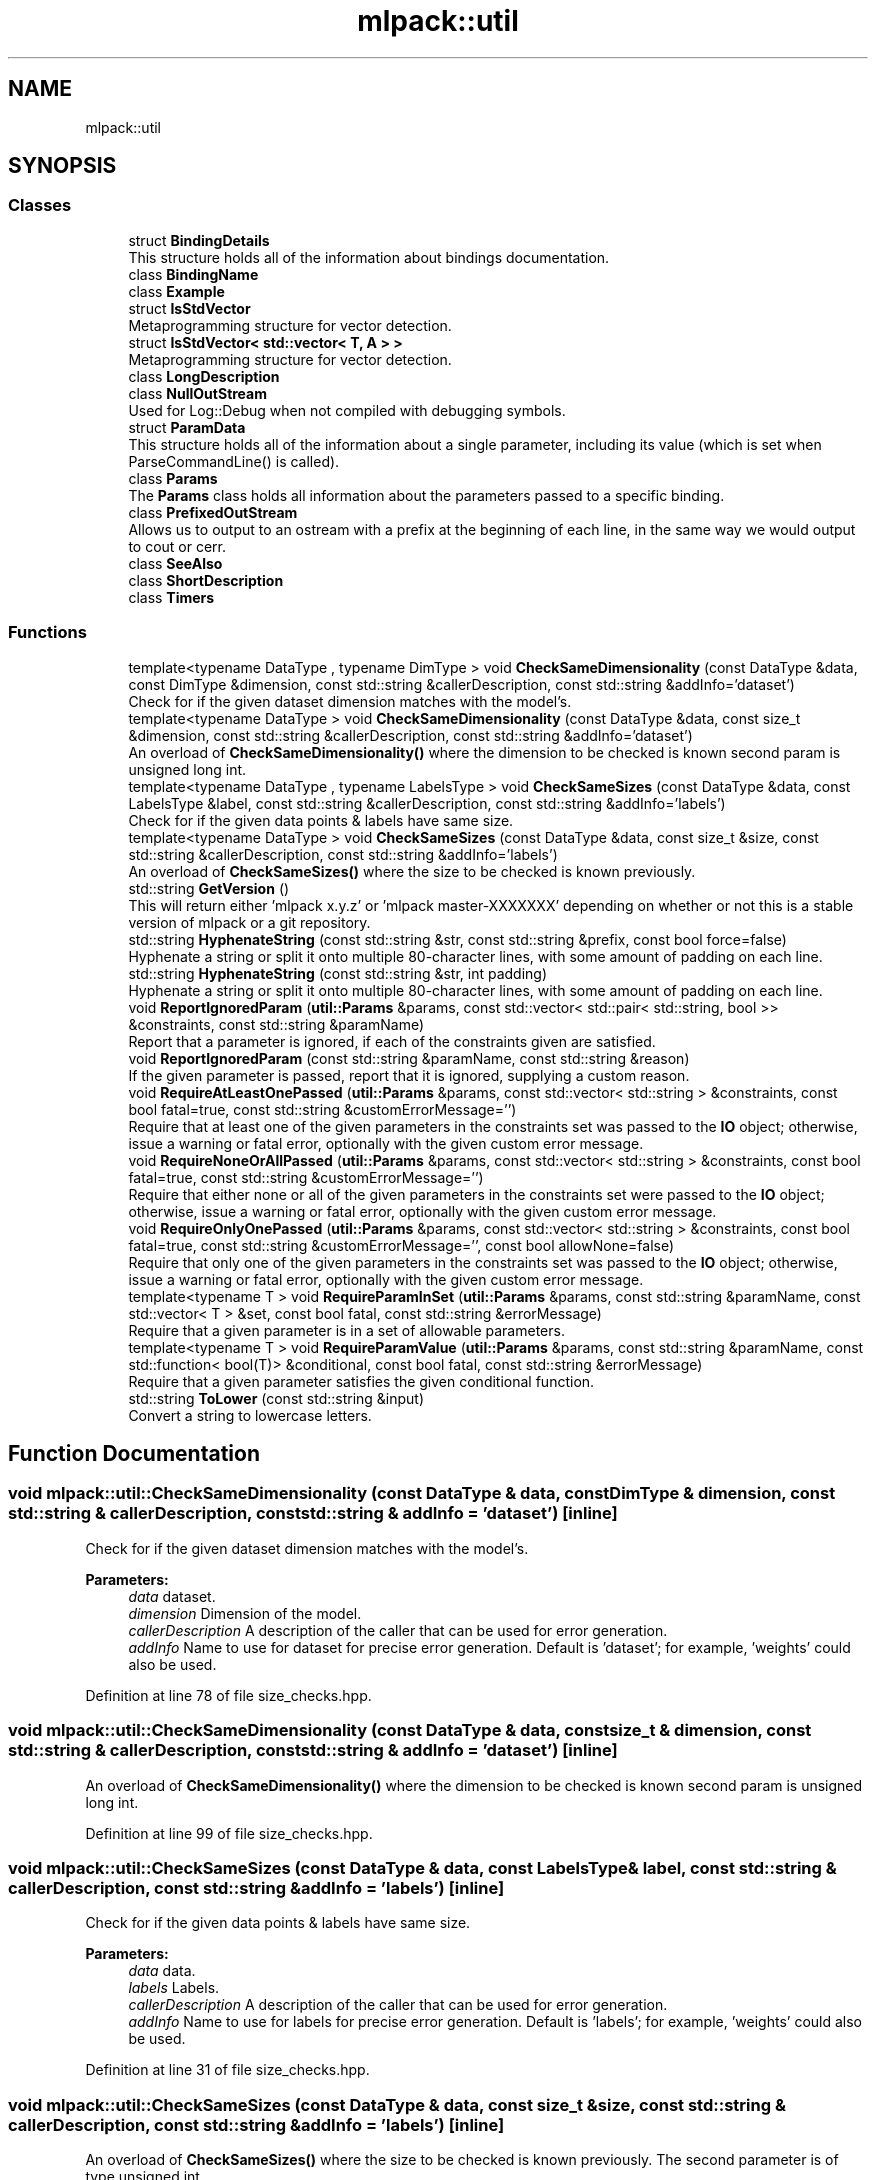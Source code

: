 .TH "mlpack::util" 3 "Sun Aug 22 2021" "Version 3.4.2" "mlpack" \" -*- nroff -*-
.ad l
.nh
.SH NAME
mlpack::util
.SH SYNOPSIS
.br
.PP
.SS "Classes"

.in +1c
.ti -1c
.RI "struct \fBBindingDetails\fP"
.br
.RI "This structure holds all of the information about bindings documentation\&. "
.ti -1c
.RI "class \fBBindingName\fP"
.br
.ti -1c
.RI "class \fBExample\fP"
.br
.ti -1c
.RI "struct \fBIsStdVector\fP"
.br
.RI "Metaprogramming structure for vector detection\&. "
.ti -1c
.RI "struct \fBIsStdVector< std::vector< T, A > >\fP"
.br
.RI "Metaprogramming structure for vector detection\&. "
.ti -1c
.RI "class \fBLongDescription\fP"
.br
.ti -1c
.RI "class \fBNullOutStream\fP"
.br
.RI "Used for Log::Debug when not compiled with debugging symbols\&. "
.ti -1c
.RI "struct \fBParamData\fP"
.br
.RI "This structure holds all of the information about a single parameter, including its value (which is set when ParseCommandLine() is called)\&. "
.ti -1c
.RI "class \fBParams\fP"
.br
.RI "The \fBParams\fP class holds all information about the parameters passed to a specific binding\&. "
.ti -1c
.RI "class \fBPrefixedOutStream\fP"
.br
.RI "Allows us to output to an ostream with a prefix at the beginning of each line, in the same way we would output to cout or cerr\&. "
.ti -1c
.RI "class \fBSeeAlso\fP"
.br
.ti -1c
.RI "class \fBShortDescription\fP"
.br
.ti -1c
.RI "class \fBTimers\fP"
.br
.in -1c
.SS "Functions"

.in +1c
.ti -1c
.RI "template<typename DataType , typename DimType > void \fBCheckSameDimensionality\fP (const DataType &data, const DimType &dimension, const std::string &callerDescription, const std::string &addInfo='dataset')"
.br
.RI "Check for if the given dataset dimension matches with the model's\&. "
.ti -1c
.RI "template<typename DataType > void \fBCheckSameDimensionality\fP (const DataType &data, const size_t &dimension, const std::string &callerDescription, const std::string &addInfo='dataset')"
.br
.RI "An overload of \fBCheckSameDimensionality()\fP where the dimension to be checked is known second param is unsigned long int\&. "
.ti -1c
.RI "template<typename DataType , typename LabelsType > void \fBCheckSameSizes\fP (const DataType &data, const LabelsType &label, const std::string &callerDescription, const std::string &addInfo='labels')"
.br
.RI "Check for if the given data points & labels have same size\&. "
.ti -1c
.RI "template<typename DataType > void \fBCheckSameSizes\fP (const DataType &data, const size_t &size, const std::string &callerDescription, const std::string &addInfo='labels')"
.br
.RI "An overload of \fBCheckSameSizes()\fP where the size to be checked is known previously\&. "
.ti -1c
.RI "std::string \fBGetVersion\fP ()"
.br
.RI "This will return either 'mlpack x\&.y\&.z' or 'mlpack master-XXXXXXX' depending on whether or not this is a stable version of mlpack or a git repository\&. "
.ti -1c
.RI "std::string \fBHyphenateString\fP (const std::string &str, const std::string &prefix, const bool force=false)"
.br
.RI "Hyphenate a string or split it onto multiple 80-character lines, with some amount of padding on each line\&. "
.ti -1c
.RI "std::string \fBHyphenateString\fP (const std::string &str, int padding)"
.br
.RI "Hyphenate a string or split it onto multiple 80-character lines, with some amount of padding on each line\&. "
.ti -1c
.RI "void \fBReportIgnoredParam\fP (\fButil::Params\fP &params, const std::vector< std::pair< std::string, bool >> &constraints, const std::string &paramName)"
.br
.RI "Report that a parameter is ignored, if each of the constraints given are satisfied\&. "
.ti -1c
.RI "void \fBReportIgnoredParam\fP (const std::string &paramName, const std::string &reason)"
.br
.RI "If the given parameter is passed, report that it is ignored, supplying a custom reason\&. "
.ti -1c
.RI "void \fBRequireAtLeastOnePassed\fP (\fButil::Params\fP &params, const std::vector< std::string > &constraints, const bool fatal=true, const std::string &customErrorMessage='')"
.br
.RI "Require that at least one of the given parameters in the constraints set was passed to the \fBIO\fP object; otherwise, issue a warning or fatal error, optionally with the given custom error message\&. "
.ti -1c
.RI "void \fBRequireNoneOrAllPassed\fP (\fButil::Params\fP &params, const std::vector< std::string > &constraints, const bool fatal=true, const std::string &customErrorMessage='')"
.br
.RI "Require that either none or all of the given parameters in the constraints set were passed to the \fBIO\fP object; otherwise, issue a warning or fatal error, optionally with the given custom error message\&. "
.ti -1c
.RI "void \fBRequireOnlyOnePassed\fP (\fButil::Params\fP &params, const std::vector< std::string > &constraints, const bool fatal=true, const std::string &customErrorMessage='', const bool allowNone=false)"
.br
.RI "Require that only one of the given parameters in the constraints set was passed to the \fBIO\fP object; otherwise, issue a warning or fatal error, optionally with the given custom error message\&. "
.ti -1c
.RI "template<typename T > void \fBRequireParamInSet\fP (\fButil::Params\fP &params, const std::string &paramName, const std::vector< T > &set, const bool fatal, const std::string &errorMessage)"
.br
.RI "Require that a given parameter is in a set of allowable parameters\&. "
.ti -1c
.RI "template<typename T > void \fBRequireParamValue\fP (\fButil::Params\fP &params, const std::string &paramName, const std::function< bool(T)> &conditional, const bool fatal, const std::string &errorMessage)"
.br
.RI "Require that a given parameter satisfies the given conditional function\&. "
.ti -1c
.RI "std::string \fBToLower\fP (const std::string &input)"
.br
.RI "Convert a string to lowercase letters\&. "
.in -1c
.SH "Function Documentation"
.PP 
.SS "void mlpack::util::CheckSameDimensionality (const DataType & data, const DimType & dimension, const std::string & callerDescription, const std::string & addInfo = \fC'dataset'\fP)\fC [inline]\fP"

.PP
Check for if the given dataset dimension matches with the model's\&. 
.PP
\fBParameters:\fP
.RS 4
\fIdata\fP dataset\&. 
.br
\fIdimension\fP Dimension of the model\&. 
.br
\fIcallerDescription\fP A description of the caller that can be used for error generation\&. 
.br
\fIaddInfo\fP Name to use for dataset for precise error generation\&. Default is 'dataset'; for example, 'weights' could also be used\&. 
.RE
.PP

.PP
Definition at line 78 of file size_checks\&.hpp\&.
.SS "void mlpack::util::CheckSameDimensionality (const DataType & data, const size_t & dimension, const std::string & callerDescription, const std::string & addInfo = \fC'dataset'\fP)\fC [inline]\fP"

.PP
An overload of \fBCheckSameDimensionality()\fP where the dimension to be checked is known second param is unsigned long int\&. 
.PP
Definition at line 99 of file size_checks\&.hpp\&.
.SS "void mlpack::util::CheckSameSizes (const DataType & data, const LabelsType & label, const std::string & callerDescription, const std::string & addInfo = \fC'labels'\fP)\fC [inline]\fP"

.PP
Check for if the given data points & labels have same size\&. 
.PP
\fBParameters:\fP
.RS 4
\fIdata\fP data\&. 
.br
\fIlabels\fP Labels\&. 
.br
\fIcallerDescription\fP A description of the caller that can be used for error generation\&. 
.br
\fIaddInfo\fP Name to use for labels for precise error generation\&. Default is 'labels'; for example, 'weights' could also be used\&. 
.RE
.PP

.PP
Definition at line 31 of file size_checks\&.hpp\&.
.SS "void mlpack::util::CheckSameSizes (const DataType & data, const size_t & size, const std::string & callerDescription, const std::string & addInfo = \fC'labels'\fP)\fC [inline]\fP"

.PP
An overload of \fBCheckSameSizes()\fP where the size to be checked is known previously\&. The second parameter is of type unsigned int\&. 
.PP
Definition at line 51 of file size_checks\&.hpp\&.
.SS "std::string mlpack::util::GetVersion ()"

.PP
This will return either 'mlpack x\&.y\&.z' or 'mlpack master-XXXXXXX' depending on whether or not this is a stable version of mlpack or a git repository\&. 
.SS "std::string mlpack::util::HyphenateString (const std::string & str, const std::string & prefix, const bool force = \fCfalse\fP)\fC [inline]\fP"

.PP
Hyphenate a string or split it onto multiple 80-character lines, with some amount of padding on each line\&. This is used for option output\&.
.PP
\fBParameters:\fP
.RS 4
\fIstr\fP String to hyphenate (splits are on ' ')\&. 
.br
\fIprefix\fP Prefix to hyphenate a string with\&. 
.br
\fIforce\fP Hyphenate the string even if the length is less then 80\&. 
.RE
.PP
\fBExceptions:\fP
.RS 4
\fIstd::invalid_argument\fP if prefix\&.size() >= 80\&. 
.RE
.PP

.PP
Definition at line 27 of file hyphenate_string\&.hpp\&.
.PP
Referenced by HyphenateString()\&.
.SS "std::string mlpack::util::HyphenateString (const std::string & str, int padding)\fC [inline]\fP"

.PP
Hyphenate a string or split it onto multiple 80-character lines, with some amount of padding on each line\&. This is used for option output\&.
.PP
\fBParameters:\fP
.RS 4
\fIstr\fP String to hyphenate (splits are on ' ')\&. 
.br
\fIpadding\fP Amount of padding on the left for each new line\&. 
.RE
.PP

.PP
Definition at line 82 of file hyphenate_string\&.hpp\&.
.PP
References HyphenateString()\&.
.SS "void mlpack::util::ReportIgnoredParam (\fButil::Params\fP & params, const std::vector< std::pair< std::string, bool >> & constraints, const std::string & paramName)"

.PP
Report that a parameter is ignored, if each of the constraints given are satisfied\&. The constraints should be a set of string/bool pairs\&. If all of the constraints are true, and the given parameter in 'paramName' is passed, then a warning will be issued noting that the parameter is ignored\&. The warning will go to Log::Warn\&.
.PP
\fBParameters:\fP
.RS 4
\fIparams\fP Set of parameters to check\&. 
.br
\fIconstraints\fP Set of constraints\&. 
.br
\fIparamName\fP Name of parameter to check\&. 
.RE
.PP

.SS "void mlpack::util::ReportIgnoredParam (const std::string & paramName, const std::string & reason)"

.PP
If the given parameter is passed, report that it is ignored, supplying a custom reason\&. The reason should specify, in short and clear terms, why the parameter is ignored\&. So, for example, the output may be similar to:
.PP
.PP
.nf
--iterations (-i) ignored because <reason>\&.
.fi
.PP
.PP
and in this case a good reason might be 'SGD is not being used as an
optimizer'\&. Be sure that when you write the reason, the full message makes sense\&.
.PP
\fBParameters:\fP
.RS 4
\fIparamName\fP Name of parameter to check\&. 
.br
\fIreason\fP Reason that parameter is ignored, if it is passed\&. 
.RE
.PP

.SS "void mlpack::util::RequireAtLeastOnePassed (\fButil::Params\fP & params, const std::vector< std::string > & constraints, const bool fatal = \fCtrue\fP, const std::string & customErrorMessage = \fC''\fP)"

.PP
Require that at least one of the given parameters in the constraints set was passed to the \fBIO\fP object; otherwise, issue a warning or fatal error, optionally with the given custom error message\&. This uses the correct binding type name for each parameter (i\&.e\&. '--parameter' for CLI bindings, 'parameter' for Python bindings)\&.
.PP
This can be used with a set of only one constraint and the output is still sensible\&.
.PP
If you use a custom error message, be aware that the given output will be similar to, for example:
.PP
.PP
.nf
Should pass one of '--codes_file (-c)', '--dictionary_file (-d)', or
'--output_model_file (-M)'; <custom error message>!
.fi
.PP
.PP
so when you write your custom error message, be sure that the sentence makes sense\&. The custom error message should not have a capitalized first character and no ending punctuation (a '!' will be added by this function)\&.
.PP
\fBParameters:\fP
.RS 4
\fIparams\fP Set of parameters to check\&. 
.br
\fIconstraints\fP Set of parameters from which only one should be passed\&. 
.br
\fIfatal\fP If true, output goes to Log::Fatal instead of Log::Warn and an exception is thrown\&. 
.br
\fIcustomErrorMessage\fP Error message to append\&. 
.RE
.PP

.SS "void mlpack::util::RequireNoneOrAllPassed (\fButil::Params\fP & params, const std::vector< std::string > & constraints, const bool fatal = \fCtrue\fP, const std::string & customErrorMessage = \fC''\fP)"

.PP
Require that either none or all of the given parameters in the constraints set were passed to the \fBIO\fP object; otherwise, issue a warning or fatal error, optionally with the given custom error message\&. This uses the correct binding type name for each parameter (i\&.e\&. '--parameter' for CLI bindings, 'parameter' for Python bindings)\&.
.PP
If you use a custom error message, be aware that the given output will be similar to, for example:
.PP
.PP
.nf
Must pass none or all of '--codes_file (-c)', '--dictionary_file (-d)', and
'--output_model_file (-M)'; <custom error message>!
.fi
.PP
.PP
so when you write your custom error message, be sure that the sentence makes sense\&. The custom error message should not have a capitalized first character and no ending punctuation (a '!' will be added by this function)\&.
.PP
\fBParameters:\fP
.RS 4
\fIparams\fP Set of parameters to check\&. 
.br
\fIconstraints\fP Set of parameters of which none or all should be passed\&. 
.br
\fIfatal\fP If true, output goes to Log::Fatal instead of Log::Warn and an exception is thrown\&. 
.br
\fIcustomErrorMessage\fP Error message to append\&. 
.RE
.PP

.SS "void mlpack::util::RequireOnlyOnePassed (\fButil::Params\fP & params, const std::vector< std::string > & constraints, const bool fatal = \fCtrue\fP, const std::string & customErrorMessage = \fC''\fP, const bool allowNone = \fCfalse\fP)"

.PP
Require that only one of the given parameters in the constraints set was passed to the \fBIO\fP object; otherwise, issue a warning or fatal error, optionally with the given custom error message\&. This uses the correct binding type name for each parameter (i\&.e\&. '--parameter' for CLI bindings, 'parameter' for Python bindings)\&.
.PP
If you use a custom error message, be aware that the given output will be similar to, for example:
.PP
.PP
.nf
Must specify one of '--reference_file (-r)' or '--input_model_file (-m)';
<custom error message here>!
.fi
.PP
.PP
so when you write your custom error message, be sure that the sentence makes sense\&. The custom error message should not have a capitalized first character and no ending punctuation (a '!' will be added by this function)\&.
.PP
\fBParameters:\fP
.RS 4
\fIparams\fP Set of parameters to check\&. 
.br
\fIconstraints\fP Set of parameters from which only one should be passed\&. 
.br
\fIfatal\fP If true, output goes to Log::Fatal instead of Log::Warn and an exception is thrown\&. 
.br
\fIcustomErrorMessage\fP Error message to append\&. 
.br
\fIallowNone\fP If true, then no error message will be thrown if none of the parameters in the constraints were passed\&. 
.RE
.PP

.SS "void mlpack::util::RequireParamInSet (\fButil::Params\fP & params, const std::string & paramName, const std::vector< T > & set, const bool fatal, const std::string & errorMessage)"

.PP
Require that a given parameter is in a set of allowable parameters\&. This is probably most useful with T = std::string\&. If fatal is true, then an exception is thrown\&. An error message is not optional and must be specified\&. The error message does \fInot\fP need to specify the values in the set; this function will already output them\&. So, for example, the output may be similar to:
.PP
.PP
.nf
Invalid value of '--weak_learner (-w)' specified ('something'); <error
message>; must be one of 'decision_stump', or 'perceptron'!
.fi
.PP
.PP
so when you write the error message, make sure that the message makes sense\&. For example, in the message above, a good error message might be 'unknown
weak learner type'\&.
.PP
\fBTemplate Parameters:\fP
.RS 4
\fIT\fP Type of parameter\&. 
.RE
.PP
\fBParameters:\fP
.RS 4
\fIparams\fP Set of parameters to check\&. 
.br
\fIparamName\fP Name of parameter to check\&. 
.br
\fIset\fP Set of valid values for parameter\&. 
.br
\fIfatal\fP If true, an exception is thrown and output goes to Log::Fatal\&. 
.br
\fIerrorMessage\fP Error message to output\&. 
.RE
.PP

.SS "void mlpack::util::RequireParamValue (\fButil::Params\fP & params, const std::string & paramName, const std::function< bool(T)> & conditional, const bool fatal, const std::string & errorMessage)"

.PP
Require that a given parameter satisfies the given conditional function\&. This is useful for, e\&.g\&., checking that a given parameter is greater than 0\&. If fatal is true, then an exception is thrown\&. An error message is not optional and must be specified\&. The error message should specify, in clear terms, what the value of the parameter \fIshould\fP be\&. So, for example, the output may be similar to:
.PP
.PP
.nf
Invalid value of '--iterations (-i)' specified (-1); <error message>!
.fi
.PP
.PP
and in this case a good error message might be 'number of iterations must be
positive'\&. Be sure that when you write the error message, the message makes sense\&.
.PP
\fBTemplate Parameters:\fP
.RS 4
\fIT\fP Type of parameter to check\&. 
.RE
.PP
\fBParameters:\fP
.RS 4
\fIparams\fP Set of parameters to check\&. 
.br
\fIparamName\fP Name of parameter to check\&. 
.br
\fIconditional\fP Function to use to check parameter value; should return 'true' if the parameter value is okay\&. 
.br
\fIfatal\fP If true, an exception is thrown and output goes to Log::Fatal\&. 
.br
\fIerrorMessage\fP Error message to output\&. 
.RE
.PP

.SS "std::string mlpack::util::ToLower (const std::string & input)\fC [inline]\fP"

.PP
Convert a string to lowercase letters\&. 
.PP
\fBParameters:\fP
.RS 4
\fIinput\fP The string to convert\&. 
.RE
.PP

.PP
Definition at line 23 of file to_lower\&.hpp\&.
.SH "Author"
.PP 
Generated automatically by Doxygen for mlpack from the source code\&.
